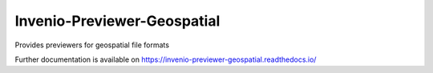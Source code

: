 ..
    Copyright (C) 2024 NYU Digital Library Technology Services.

    Invenio-Previewer-Geospatial is free software; you can redistribute it
    and/or modify it under the terms of the MIT License; see LICENSE file for
    more details.

==============================
 Invenio-Previewer-Geospatial
==============================

.. image:: https://github.com/nyudlts/invenio-previewer-geospatial/workflows/CI/badge.svg
        :target: https://github.com/nyudlts/invenio-previewer-geospatial/actions?query=workflow%3ACI

.. image:: https://img.shields.io/github/tag/nyudlts/invenio-previewer-geospatial.svg
        :target: https://github.com/nyudlts/invenio-previewer-geospatial/releases

.. image:: https://img.shields.io/pypi/dm/invenio-previewer-geospatial.svg
        :target: https://pypi.python.org/pypi/invenio-previewer-geospatial

.. image:: https://img.shields.io/github/license/nyudlts/invenio-previewer-geospatial.svg
        :target: https://github.com/nyudlts/invenio-previewer-geospatial/blob/master/LICENSE

Provides previewers for geospatial file formats

Further documentation is available on
https://invenio-previewer-geospatial.readthedocs.io/
